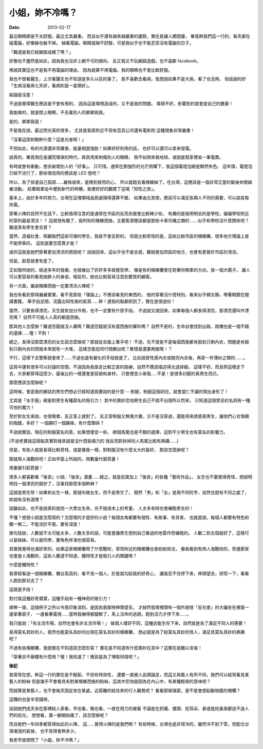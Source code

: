 小姐，妳不冷嗎？
#########################

:date: 2013-02-17

最近眼睛總是不太舒服，最近尤其嚴重。
而且似乎還有越來越嚴重的趨勢，實在是讓人頗困擾，
畢竟幹我們這一行的，每天都在碰電腦，好像躲也躲不掉。
越看電腦，眼睛就越不舒服，可是我似乎也不能忍受沒有電腦的日子。

「難道是我已經網路成癮了嗎？」

好像也不盡然是如此，因為我也沒非上網不可的傾向，
反正我又不玩網路遊戲，也不喜歡 facebook。

再說其實這也不是我不用電腦的理由，
因為就算不用電腦，我的眼睛也不會比較舒服。

我也不想看醫生，上次看醫生也不知道是多久以前的事了。
我不喜歡去看病，我想說如果不是大病，看了也沒用，
俗話說的好「生病沒看病七天好，看病則是一星期好」。

結論是沒差！

不過我覺得醫生應該是不會有用的，
因為這是環境造成的，又不是我的問題。
環境不好，影響到的就會是自己的健康！

我能做的，就是閉上眼睛，不去看別人的卿卿我我。

是的，卿卿我我！

不是我在說，最近閃光真的很多，
尤其是我家附近不但有百貨公司還有電影院
這種現象非常嚴重！

「沒事這麼刺眼幹什麼？這是光害啊！」

不但如此，有的光源還非常厲害，能量相當強勁！如果好好利用的話，
也許可以還可以拿來發電。

說真的，畢竟現在是講究環保的時代，與其用來刺傷別人的眼睛，
倒不如用來救地球，或說是幫家裡省一筆電費。

有時就會有衝動，想去破壞別人的「好事」。
只可惜，通常在那強烈的光芒照耀下，我這個電燈泡總是黯然失色。
這年頭，電燈泡已經不流行了，那些情侶用的應該是 LED 燈吧？

所以，為了排遣自己孤寂......嚴格說來，是閒到發慌的心，
所以就跑去看檳榔妹了。在台灣，這應該是一個非常正當的飯後休閒娛樂活動。
趁著騎車從中壢到新竹的時機，我便好好的觀賞了這場「知性之旅」。

基本上，由於多年的努力，台灣在這塊領域品質處理得還算不錯，
如果由北至南，應該可以滿足各類人不同的需要，可以說各取所需。

穿著火辣的自然不在話下，比較值得注意的是通常在市區的反而衣服會比較稀少些，
有趣的是我明明去的是學校，偏偏學校附近的穿的最是清涼！？
這就很有趣了，我所知的檳榔西施，主要客源應該都是那些卡車司機之類的
......似乎和學校沒什麼關係吧？難道真有學生會去買？

當然，造福社會，照顧我們這些可憐的學生，我是不會反對的。
但是比較奇怪的是，這些比較市區的檳榔攤，很多地方理論上是不能停車的，
這到底要怎麼賣才是？

或許這就是她們穿著更加清涼的原因吧？
話說回來，這似乎也不是全貌，聽說更加郊區的地方，也會有更甚於市區的清涼。

但是，創意就會有差了。

正如我所說的，經過多年的發展，也發展出了許許多多經營哲學，
像是有的檳榔攤會在對著你開車的方向，放一個大鏡子。
讓人可以更容易的看見她醉人的身姿，相反的，她也比較容易注意到要買的顧客。

另一方面，誰說檳榔西施一定要清涼火辣呢？

我也有看到穿得嚴嚴實實，看不見那些「理論上」不應該看見的東西的，
她的穿著沒什麼特別，看來似乎頗文靜，帶著眼鏡在閱讀書籍，
舉手投足間，流露出知性美的氣質......幹！連我的點都抓到了，實在是很過份！

當然，只要長得漂亮，天生就有加分作用，也不一定要有什麼手段。
不過說又說回來，如果每個人都長得漂亮，那漂亮還叫作漂亮嗎？
自然不可能人人真的都是西施。

那其他人怎麼辦？難道恐龍就沒人權嗎？難道恐龍就沒有當西施的權利嗎？
自然不是的，生命自會找到出路，跳樓也是一個不錯的選擇......喔！不對！

總之，長得沒那麼漂亮的女生該怎麼做呢？那就從衣服上著手吧！
不過，先不提是不是每個西施都肯脫到只剩內衣，問題是肯脫到只剩內衣的西施本來就有一大堆，
這樣怎能從同行間勝出呢？敢情是還要再脫嗎！？

不行，這樣下去警察就會來了......不過也是有變化的手段就是了，
比如說穿性感內衣或脫完內衣後，再穿一件薄紗之類的.......。

這其中還有很多可以討論的空間，不過因為我是走比較正直的路線，自然不應該描述得太過詳細，
這樣不好。而且照這樣走下去，大家都穿得這麼少，最後比的一樣還會是容貌和身材，
只會便宜小弟我.....不是！是很多討厭的臭男生而已。

那麼應該怎麼辦呢？

這時候，會逛我的網誌的男生們想必已經知道我要說的是什麼 --
制服，制服這個詞兒，就會當仁不讓的現出身形了！

尤其是「水手服」總是對男生有種莫名的吸引力！
其中的奧妙恐怕男生自己不說不出個所以然來，
只知道這個禁忌的名詞有一種可怕的魔力！

至於對女生來說，也很簡單，反正穿上就對了。
反正穿制服又無傷大雅，又不是沒穿過，還能用來誘惑臭男生，讓他們心甘情願的掏錢，多好？
一個願打一個願挨，有什麼關係？

不過說實話，現在的制服莫名的貴，如果想便宜一些，
綁個馬尾也是不錯的選擇，這對不少男生也有莫名的影響力。

(不過老實說這兩點其實對我來說是沒什麼殺傷力的
我反而對拆掉別人馬尾比較有興趣......)

但是，有些人就是長得比較奇怪，或是像我一樣，對制服沒有什麼太大的喜好，
那該怎麼辦呢？

那就用人海戰術吧！正如字面上所說的，用數量代替質量！

用量變引起質變！

很多人都喜歡看「後宮」小說、「後宮」漫畫......總之，就是前面加上「後宮」的各種「藝術作品」，
女生也不要覺得奇怪，想說明明找一個漂亮的就好了，沒事找那麼多個幹麻？

這就是男生呀！如果和女生一樣，那就叫做女生，而不是男生了。
既然「男」和「女」是用不同的字，自然也就有不同之處了，妳說有沒有道理？

話雖如此，也不是說真的就找一大票女生來，先不提成本上的考量，
人太多有時也會嚇跑男生的！

不懂？想想小說是怎麼寫的？怎麼樣的才是好的小說？每個女角都要有個性、有故事、有背景，
也就是說，每個人都要有特色和獨一無二，不能流於平面，要有深度！

換句話說，人數就不太可能太多，人數太多的話，可能會讓男生想到自己看過的地雷作而嚇跑的。
人數二到五個就好了，這樣可以是姊妹，可以是同學，要角色伴演也很容易。

其實我覺得也滿好笑的，如果這家檳榔攤用了什麼戰術，常常附近的檳榔攤也會紛紛效法，
像我看到有用人海戰術的，旁邊那家也會是人海戰術，這些人難道不知道，獨特性才是吸引人的關鍵嗎？

什麼是獨特性？

我曾經看過一個檳榔攤，櫃台高高的，看不見一個人。於是就勾起我的好奇心，
讓我忍不住停下來，伸頭望去，研究一下，看看人跑到那兒去了？

這就是手段！

對付我這種好奇寶寶，這種手段有一種神奇的吸引力！

順帶一提，這個例子之所以令我印象深刻，是因為我那時伸頭望去，
才赫然發現裡頭有一個外貌很「反社會」的大嬸坐在裡面一邊拿著扇子，
一邊看著電視......當時我嚇得都腿軟了，馬上沒命的逃跑，跑到沒力才停下來......。

我只能說：「有主流市場，自然也會有非主流市場！」
每個人嗜好不同，這種店能生存下來，自然就是為了滿足不同人的需要！

長得莫名其妙的人，竟然也能莫名其妙的出現在莫名其妙的檳榔攤，
想必就是為了給莫名其妙的怪人，滿足其莫名其妙的興趣吧？

不過有些檳榔攤，我就實在不知道該怎麼形容？
實在是不知道有什麼奧妙在其中？這實在是難以言喻！

「穿著衣不蔽體有什麼用？喔！我知道了！應該是為了博取同情吧？」


**後記**

我常常在想，幹這一行的實在是不輕鬆，不但有時效性，
還要一直被人品頭論足，而這又與藝人有所不同，我們可以經常看見某藝人的粉絲
但是幾乎不會看見有對某檳榔西施的粉絲，這其中恐怕是因為在內心中，有某種輕視的意味吧？

而就算是某藝人，也不會每天固定坐在某處，近距離的給往來的行人觀賞吧？
看看那玻璃窗，是不是會想起動物園的柵欄？

這賺的也是辛苦錢呀。

話說她們成天坐在那裡給人家看，早也看，晚也看，一直在用力的被看
不論是在抓癢、搔頭、挖耳朵、甚或是挖鼻屎都逃不過人們的目光，
想想看，萬一腳開始癢了，該怎麼辦呢？

而且她們一年四季都穿得如此的火辣，
這......覺得火辣的是我們啊？
有些時候，台灣也是非常冷的，雖然冷不到下雪，但配合台灣潮溼的氣候，
也不見得會熱多少。

我老早就想問了「小姐，妳不冷嗎？」